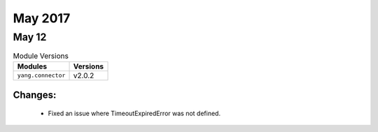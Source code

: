 May 2017
==========

May 12
------

.. csv-table:: Module Versions
    :header: "Modules", "Versions"

        ``yang.connector``, v2.0.2

Changes:
^^^^^^^^

  - Fixed an issue where TimeoutExpiredError was not defined.
